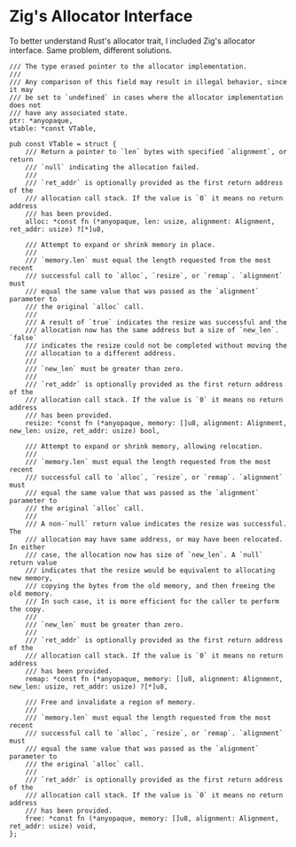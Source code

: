 * Zig's Allocator Interface

To better understand Rust's allocator trait, I included Zig's allocator interface.
Same problem, different solutions.

#+begin_src zig
  /// The type erased pointer to the allocator implementation.
  ///
  /// Any comparison of this field may result in illegal behavior, since it may
  /// be set to `undefined` in cases where the allocator implementation does not
  /// have any associated state.
  ptr: *anyopaque,
  vtable: *const VTable,

  pub const VTable = struct {
      /// Return a pointer to `len` bytes with specified `alignment`, or return
      /// `null` indicating the allocation failed.
      ///
      /// `ret_addr` is optionally provided as the first return address of the
      /// allocation call stack. If the value is `0` it means no return address
      /// has been provided.
      alloc: *const fn (*anyopaque, len: usize, alignment: Alignment, ret_addr: usize) ?[*]u8,

      /// Attempt to expand or shrink memory in place.
      ///
      /// `memory.len` must equal the length requested from the most recent
      /// successful call to `alloc`, `resize`, or `remap`. `alignment` must
      /// equal the same value that was passed as the `alignment` parameter to
      /// the original `alloc` call.
      ///
      /// A result of `true` indicates the resize was successful and the
      /// allocation now has the same address but a size of `new_len`. `false`
      /// indicates the resize could not be completed without moving the
      /// allocation to a different address.
      ///
      /// `new_len` must be greater than zero.
      ///
      /// `ret_addr` is optionally provided as the first return address of the
      /// allocation call stack. If the value is `0` it means no return address
      /// has been provided.
      resize: *const fn (*anyopaque, memory: []u8, alignment: Alignment, new_len: usize, ret_addr: usize) bool,

      /// Attempt to expand or shrink memory, allowing relocation.
      ///
      /// `memory.len` must equal the length requested from the most recent
      /// successful call to `alloc`, `resize`, or `remap`. `alignment` must
      /// equal the same value that was passed as the `alignment` parameter to
      /// the original `alloc` call.
      ///
      /// A non-`null` return value indicates the resize was successful. The
      /// allocation may have same address, or may have been relocated. In either
      /// case, the allocation now has size of `new_len`. A `null` return value
      /// indicates that the resize would be equivalent to allocating new memory,
      /// copying the bytes from the old memory, and then freeing the old memory.
      /// In such case, it is more efficient for the caller to perform the copy.
      ///
      /// `new_len` must be greater than zero.
      ///
      /// `ret_addr` is optionally provided as the first return address of the
      /// allocation call stack. If the value is `0` it means no return address
      /// has been provided.
      remap: *const fn (*anyopaque, memory: []u8, alignment: Alignment, new_len: usize, ret_addr: usize) ?[*]u8,

      /// Free and invalidate a region of memory.
      ///
      /// `memory.len` must equal the length requested from the most recent
      /// successful call to `alloc`, `resize`, or `remap`. `alignment` must
      /// equal the same value that was passed as the `alignment` parameter to
      /// the original `alloc` call.
      ///
      /// `ret_addr` is optionally provided as the first return address of the
      /// allocation call stack. If the value is `0` it means no return address
      /// has been provided.
      free: *const fn (*anyopaque, memory: []u8, alignment: Alignment, ret_addr: usize) void,
  };
#+end_src
